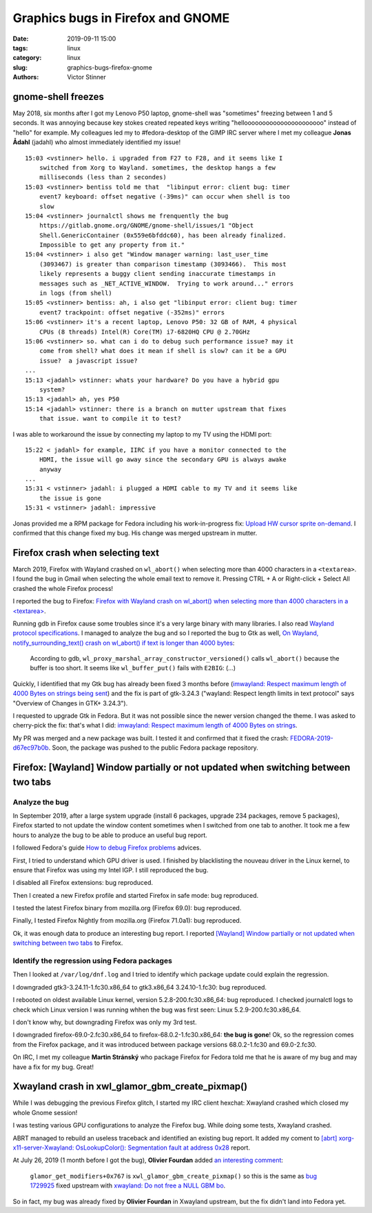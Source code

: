 ++++++++++++++++++++++++++++++++++
Graphics bugs in Firefox and GNOME
++++++++++++++++++++++++++++++++++

:date: 2019-09-11 15:00
:tags: linux
:category: linux
:slug: graphics-bugs-firefox-gnome
:authors: Victor Stinner

gnome-shell freezes
===================

May 2018, six months after I got my Lenovo P50 laptop, gnome-shell was
"sometimes" freezing between 1 and 5 seconds. It was annoying because key
stokes created repeated keys writing "helloooooooooooooooooooooo" instead of
"hello" for example. My colleagues led my to #fedora-desktop of the GIMP IRC
server where I met my colleague **Jonas Ådahl** (jadahl) who almost immediately
identified my issue!

::

    15:03 <vstinner> hello. i upgraded from F27 to F28, and it seems like I
        switched from Xorg to Wayland. sometimes, the desktop hangs a few
        milliseconds (less than 2 secondes)
    15:03 <vstinner> bentiss told me that  "libinput error: client bug: timer
        event7 keyboard: offset negative (-39ms)" can occur when shell is too
        slow
    15:04 <vstinner> journalctl shows me frenquently the bug
        https://gitlab.gnome.org/GNOME/gnome-shell/issues/1 "Object
        Shell.GenericContainer (0x559e6bfddc60), has been already finalized.
        Impossible to get any property from it."
    15:04 <vstinner> i also get "Window manager warning: last_user_time
        (3093467) is greater than comparison timestamp (3093466).  This most
        likely represents a buggy client sending inaccurate timestamps in
        messages such as _NET_ACTIVE_WINDOW.  Trying to work around..." errors
        in logs (from shell)
    15:05 <vstinner> bentiss: ah, i also get "libinput error: client bug: timer
        event7 trackpoint: offset negative (-352ms)" errors
    15:06 <vstinner> it's a recent laptop, Lenovo P50: 32 GB of RAM, 4 physical
        CPUs (8 threads) Intel(R) Core(TM) i7-6820HQ CPU @ 2.70GHz
    15:06 <vstinner> so. what can i do to debug such performance issue? may it
        come from shell? what does it mean if shell is slow? can it be a GPU
        issue?  a javascript issue?
    ...
    15:13 <jadahl> vstinner: whats your hardware? Do you have a hybrid gpu
        system?
    15:13 <jadahl> ah, yes P50
    15:14 <jadahl> vstinner: there is a branch on mutter upstream that fixes
        that issue. want to compile it to test?

I was able to workaround the issue by connecting my laptop to my TV using the
HDMI port::

    15:22 < jadahl> for example, IIRC if you have a monitor connected to the
        HDMI, the issue will go away since the secondary GPU is always awake
        anyway
    ...
    15:31 < vstinner> jadahl: i plugged a HDMI cable to my TV and it seems like
        the issue is gone
    15:31 < vstinner> jadahl: impressive

Jonas provided me a RPM package for Fedora including his work-in-progress fix:
`Upload HW cursor sprite on-demand
<https://gitlab.gnome.org/GNOME/mutter/merge_requests/106>`_. I confirmed that
this change fixed my bug. His change was merged upstream in mutter.

Firefox crash when selecting text
=================================

March 2019, Firefox with Wayland crashed on ``wl_abort()`` when selecting more
than 4000 characters in a ``<textarea>``. I found the bug in Gmail when
selecting the whole email text to remove it. Pressing CTRL + A or Right-click +
Select All crashed the whole Firefox process!

I reported the bug to Firefox: `Firefox with Wayland crash on wl_abort() when
selecting more than 4000 characters in a <textarea>
<https://bugzilla.mozilla.org/show_bug.cgi?id=1539773>`_.

Running gdb in Firefox cause some troubles since it's a very large binary with
many libraries. I also read `Wayland protocol specifications
<https://cgit.freedesktop.org/wayland/wayland-protocols/tree/unstable/text-input/text-input-unstable-v3.xml#n138>`_.
I managed to analyze the bug and so I reported the bug to Gtk as well, `On
Wayland, notify_surrounding_text() crash on wl_abort() if text is longer than
4000 bytes <https://gitlab.gnome.org/GNOME/gtk/issues/1783>`_:

    According to gdb, ``wl_proxy_marshal_array_constructor_versioned()`` calls
    ``wl_abort()`` because the buffer is too short. It seems like
    ``wl_buffer_put()`` fails with ``E2BIG``: (...)

Quickly, I identified that my Gtk bug has already been fixed 3 months before
(`imwayland: Respect maximum length of 4000 Bytes on strings being sent
<https://gitlab.gnome.org/GNOME/gtk/merge_requests/438>`_) and the fix is part
of gtk-3.24.3 ("wayland: Respect length limits in text protocol" says "Overview
of Changes in GTK+ 3.24.3").

I requested to upgrade Gtk in Fedora. But it was not possible since the newer
version changed the theme. I was asked to cherry-pick the fix: that's what I
did: `imwayland: Respect maximum length of 4000 Bytes on strings
<https://src.fedoraproject.org/rpms/gtk3/pull-request/5>`_.

My PR was merged and a new package was built. I tested it and confirmed that it
fixed the crash: `FEDORA-2019-d67ec97b0b
<ttps://bodhi.fedoraproject.org/updates/FEDORA-2019-d67ec97b0b>`_. Soon, the
package was pushed to the public Fedora package repository.

Firefox: [Wayland] Window partially or not updated when switching between two tabs
==================================================================================

Analyze the bug
---------------

In September 2019, after a large system upgrade (install 6 packages, upgrade
234 packages, remove 5 packages), Firefox started to not update the window
content sometimes when I switched from one tab to another. It took me a few
hours to analyze the bug to be able to produce an useful bug report.

I followed Fedora's guide `How to debug Firefox problems
<https://fedoraproject.org/wiki/How_to_debug_Firefox_problems>`_ advices.

First, I tried to understand which GPU driver is used. I finished by
blacklisting the nouveau driver in the Linux kernel, to ensure that Firefox was
using my Intel IGP. I still reproduced the bug.

I disabled all Firefox extensions: bug reproduced.

Then I created a new Firefox profile and started Firefox in safe mode: bug
reproduced.

I tested the latest Firefox binary from mozilla.org (Firefox 69.0): bug
reproduced.

Finally, I tested Firefox Nightly from mozilla.org (Firefox 71.0a1): bug
reproduced.

Ok, it was enough data to produce an interesting bug report. I reported
`[Wayland] Window partially or not updated when switching between two tabs
<https://bugzilla.mozilla.org/show_bug.cgi?id=1580152>`_ to Firefox.

Identify the regression using Fedora packages
---------------------------------------------

Then I looked at ``/var/log/dnf.log`` and I tried to identify which package
update could explain the regression.

I downgraded gtk3-3.24.11-1.fc30.x86_64 to gtk3.x86_64 3.24.10-1.fc30: bug
reproduced.

I rebooted on oldest available Linux kernel, version 5.2.8-200.fc30.x86_64: bug
reproduced. I checked journalctl logs to check which Linux version I was
running whhen the bug was first seen: Linux 5.2.9-200.fc30.x86_64.

I don't know why, but downgrading Firefox was only my 3rd test.

I downgraded firefox-69.0-2.fc30.x86_64 to firefox-68.0.2-1.fc30.x86_64: **the
bug is gone**! Ok, so the regression comes from the Firefox package, and it was
introduced between package versions 68.0.2-1.fc30 and 69.0-2.fc30.

On IRC, I met my colleague **Martin Stránský** who package Firefox for Fedora
told me that he is aware of my bug and may have a fix for my bug. Great!


Xwayland crash in xwl_glamor_gbm_create_pixmap()
================================================

While I was debugging the previous Firefox glitch, I started my IRC client
hexchat: Xwayland crashed which closed my whole Gnome session!

I was testing various GPU configurations to analyze the Firefox bug. While
doing some tests, Xwayland crashed.

ABRT managed to rebuild an useless traceback and identified an existing bug
report. It added my coment to `[abrt] xorg-x11-server-Xwayland:
OsLookupColor(): Segmentation fault at address 0x28
<https://bugzilla.redhat.com/show_bug.cgi?id=1729200#c20>`_ report.

At July 26, 2019 (1 month before I got the bug), **Olivier Fourdan** added `an
interesting comment <https://bugzilla.redhat.com/show_bug.cgi?id=1729200#c9>`_:

  ``glamor_get_modifiers+0x767`` is ``xwl_glamor_gbm_create_pixmap()`` so this
  is the same as `bug 1729925
  <https://bugzilla.redhat.com/show_bug.cgi?id=1729925>`_ fixed upstream with
  `xwayland: Do not free a NULL GBM bo
  <https://gitlab.freedesktop.org/xorg/xserver/merge_requests/242>`_.

So in fact, my bug was already fixed by **Olivier Fourdan** in Xwayland
upstream, but the fix didn't land into Fedora yet.

